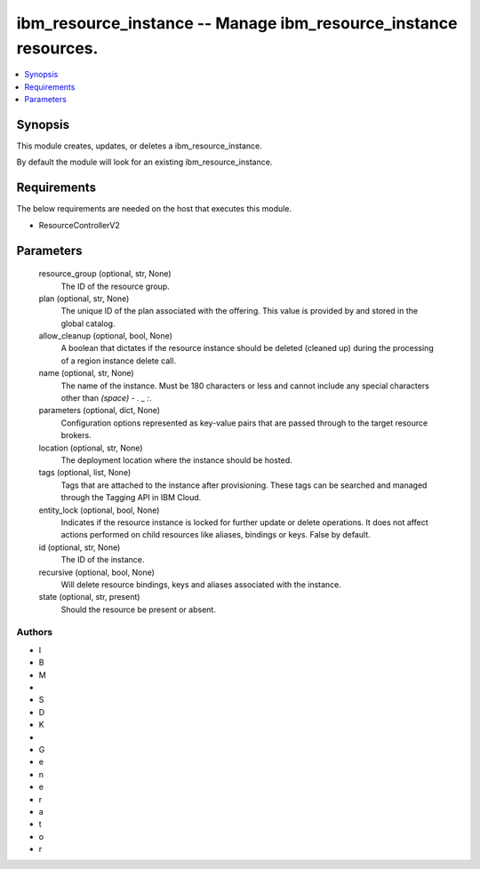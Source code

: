 
ibm_resource_instance -- Manage ibm_resource_instance resources.
================================================================

.. contents::
   :local:
   :depth: 1


Synopsis
--------

This module creates, updates, or deletes a ibm_resource_instance.

By default the module will look for an existing ibm_resource_instance.



Requirements
------------
The below requirements are needed on the host that executes this module.

- ResourceControllerV2



Parameters
----------

  resource_group (optional, str, None)
    The ID of the resource group.


  plan (optional, str, None)
    The unique ID of the plan associated with the offering. This value is provided by and stored in the global catalog.


  allow_cleanup (optional, bool, None)
    A boolean that dictates if the resource instance should be deleted (cleaned up) during the processing of a region instance delete call.


  name (optional, str, None)
    The name of the instance. Must be 180 characters or less and cannot include any special characters other than `(space) - . _ :`.


  parameters (optional, dict, None)
    Configuration options represented as key-value pairs that are passed through to the target resource brokers.


  location (optional, str, None)
    The deployment location where the instance should be hosted.


  tags (optional, list, None)
    Tags that are attached to the instance after provisioning. These tags can be searched and managed through the Tagging API in IBM Cloud.


  entity_lock (optional, bool, None)
    Indicates if the resource instance is locked for further update or delete operations. It does not affect actions performed on child resources like aliases, bindings or keys. False by default.


  id (optional, str, None)
    The ID of the instance.


  recursive (optional, bool, None)
    Will delete resource bindings, keys and aliases associated with the instance.


  state (optional, str, present)
    Should the resource be present or absent.













Authors
~~~~~~~

- I
- B
- M
-  
- S
- D
- K
-  
- G
- e
- n
- e
- r
- a
- t
- o
- r

